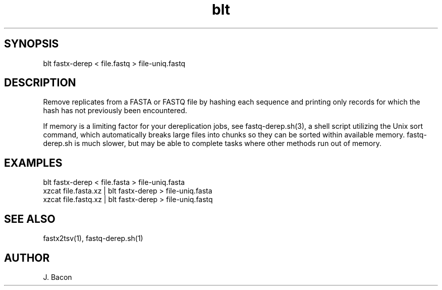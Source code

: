 .TH blt fastx-derep 1

\" Convention:
\" Underline anything that is typed verbatim - commands, etc.
.SH SYNOPSIS
.PP
.nf 
.na
blt fastx-derep < file.fastq > file-uniq.fastq
.ad
.fi

.SH DESCRIPTION

Remove replicates from a FASTA or FASTQ file by hashing each sequence and
printing
only records for which the hash has not previously been encountered.

If memory is a limiting factor for your dereplication jobs, see
fastq-derep.sh(3), a shell script utilizing the Unix sort command, which
automatically breaks large files into chunks so they can be sorted within
available memory.  fastq-derep.sh is much slower, but may be able to
complete tasks where other methods run out of memory.

.SH EXAMPLES
.nf
.na
blt fastx-derep < file.fasta > file-uniq.fasta
xzcat file.fasta.xz | blt fastx-derep > file-uniq.fasta
xzcat file.fastq.xz | blt fastx-derep > file-uniq.fastq
.ad
.fi

.SH SEE ALSO

fastx2tsv(1), fastq-derep.sh(1)

.SH AUTHOR
.nf
.na
J. Bacon
